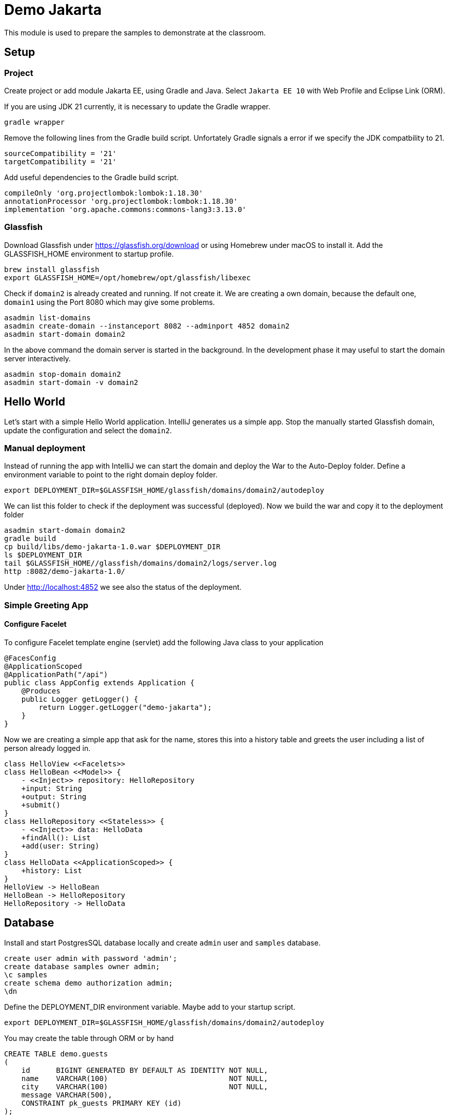 = Demo Jakarta

This module is used to prepare the samples to demonstrate at the classroom.

== Setup
=== Project

Create project or add module Jakarta EE, using Gradle and Java. Select `Jakarta EE 10` with Web Profile and Eclipse Link (ORM).

If you are using JDK 21 currently, it is necessary to update the Gradle wrapper.
[source,shell]
gradle wrapper

Remove the following lines from the Gradle build script. Unfortately Gradle signals a error if we specify the JDK compatbility to 21.
[source,groovy]
sourceCompatibility = '21'
targetCompatibility = '21'

Add useful dependencies to the Gradle build script.
[source,groovy]
compileOnly 'org.projectlombok:lombok:1.18.30'
annotationProcessor 'org.projectlombok:lombok:1.18.30'
implementation 'org.apache.commons:commons-lang3:3.13.0'

=== Glassfish

Download Glassfish under https://glassfish.org/download or using Homebrew under macOS to install it. Add the GLASSFISH_HOME environment to startup profile.
[source,shell]
brew install glassfish
export GLASSFISH_HOME=/opt/homebrew/opt/glassfish/libexec

Check if `domain2` is already created and running. If not create it. We are creating a own domain, because the default one, `domain1` using the Port 8080 which may give some problems.
[source,shell]
----
asadmin list-domains
asadmin create-domain --instanceport 8082 --adminport 4852 domain2
asadmin start-domain domain2
----

In the above command the domain server is started in the background. In the development phase it may useful to start the domain server interactively.
[source,shll]
asadmin stop-domain domain2
asadmin start-domain -v domain2

== Hello World

Let's start with a simple Hello World application. IntelliJ generates us a simple app. Stop the manually started Glassfish domain, update the configuration and select the `domain2`.

=== Manual deployment

Instead of running the app with IntelliJ we can start the domain and deploy the War to the Auto-Deploy folder. Define a environment variable to point to the right domain deploy folder.
[source,shell]
export DEPLOYMENT_DIR=$GLASSFISH_HOME/glassfish/domains/domain2/autodeploy

We can list this folder to check if the deployment was successful (deployed). Now we build the war and copy it to the deployment folder
[source,shell]
----
asadmin start-domain domain2
gradle build
cp build/libs/demo-jakarta-1.0.war $DEPLOYMENT_DIR
ls $DEPLOYMENT_DIR
tail $GLASSFISH_HOME//glassfish/domains/domain2/logs/server.log
http :8082/demo-jakarta-1.0/
----

Under http://localhost:4852 we see also the status of the deployment.

=== Simple Greeting App

==== Configure Facelet

To configure Facelet template engine (servlet) add the following Java class to your application
[source,java]
----
@FacesConfig
@ApplicationScoped
@ApplicationPath("/api")
public class AppConfig extends Application {
    @Produces
    public Logger getLogger() {
        return Logger.getLogger("demo-jakarta");
    }
}
----

Now we are creating a simple app that ask for the name, stores this into a history table and greets the user including a list of person already logged in.
[plantuml]
----
class HelloView <<Facelets>>
class HelloBean <<Model>> {
    - <<Inject>> repository: HelloRepository
    +input: String
    +output: String
    +submit()
}
class HelloRepository <<Stateless>> {
    - <<Inject>> data: HelloData
    +findAll(): List
    +add(user: String)
}
class HelloData <<ApplicationScoped>> {
    +history: List
}
HelloView -> HelloBean
HelloBean -> HelloRepository
HelloRepository -> HelloData
----

== Database
Install and start PostgresSQL database locally and create `admin` user and `samples` database.
[source,sql]
----
create user admin with password 'admin';
create database samples owner admin;
\c samples
create schema demo authorization admin;
\dn
----

Define the DEPLOYMENT_DIR environment variable. Maybe add to your startup script.
[source,shell]
----
export DEPLOYMENT_DIR=$GLASSFISH_HOME/glassfish/domains/domain2/autodeploy
----

You may create the table through ORM or by hand
[source,sql]
----
CREATE TABLE demo.guests
(
    id      BIGINT GENERATED BY DEFAULT AS IDENTITY NOT NULL,
    name    VARCHAR(100)                            NOT NULL,
    city    VARCHAR(100)                            NOT NULL,
    message VARCHAR(500),
    CONSTRAINT pk_guests PRIMARY KEY (id)
);

ALTER TABLE demo.guests
    ADD CONSTRAINT uc_2007b5927a613fdf6bda16f4b UNIQUE (name, city);
----
